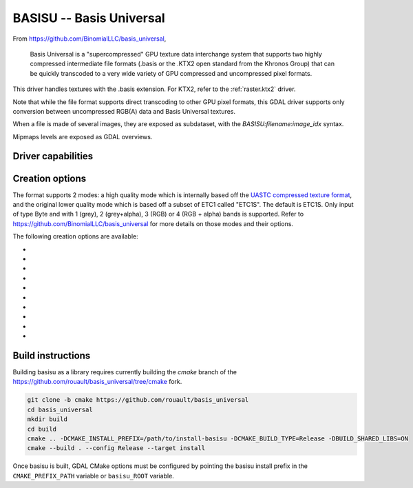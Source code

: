 .. _raster.basisu:

================================================================================
BASISU -- Basis Universal
================================================================================

.. versionadded:: 3.6

.. shortname:: BASISU

.. build_dependencies:: Basis Universal


From https://github.com/BinomialLLC/basis_universal,

    Basis Universal is a "supercompressed" GPU texture data interchange system
    that supports two highly compressed intermediate file formats (.basis or
    the .KTX2 open standard from the Khronos Group) that can be quickly
    transcoded to a very wide variety of GPU compressed and uncompressed pixel
    formats.

This driver handles textures with the .basis extension. For KTX2, refer to the
:ref:`raster.ktx2` driver.

Note that while the file format supports direct transcoding to other GPU pixel
formats, this GDAL driver supports only conversion between uncompressed RGB(A)
data and Basis Universal textures.

When a file is made of several images, they are exposed as subdataset, with
the `BASISU:filename:image_idx` syntax.

Mipmaps levels are exposed as GDAL overviews.

Driver capabilities
-------------------

.. supports_createcopy::

.. supports_virtualio::

Creation options
----------------

The format supports 2 modes: a high quality mode which is internally based off
the `UASTC compressed texture format <https://richg42.blogspot.com/2020/01/uastc-block-format-encoding.html>`_,
and the original lower quality mode which is based off a subset of ETC1 called "ETC1S".
The default is ETC1S.
Only input of type Byte and with 1 (grey), 2 (grey+alpha), 3 (RGB) or 4 (RGB + alpha)
bands is supported.
Refer to https://github.com/BinomialLLC/basis_universal for more details on those
modes and their options.

The following creation options are available:

- .. co:: COMPRESSION
     :choices: ETC1S, UASTC
     :default: ETC1S

- .. co:: UASTC_LEVEL
     :choices: 0, 1, 2, 3, 4
     :default: 2

     The higher value,
     the higher the quality but the slower computing time. 4 is impractically slow.
     Only valid when :co:`COMPRESSION=UASTC`.

- .. co:: UASTC_RDO_LEVEL
     :choices: <float>
     :default: 1.0

     Rate distortion optimization level. The lower value,
     the higher the quality, but the larger the file size.
     Usual range is [0.2,3]. Only valid when :co:`COMPRESSION=UASTC`.

- .. co:: ETC1S_LEVEL
     :choices: 0, 1, 2, 3, 4, 5, 6
     :default: 1

     The higher value,
     the higher the quality but the slower computing time.
     Only valid when :co:`COMPRESSION=ETC1S`.

- .. co:: ETC1S_QUALITY_LEVEL
     :choices: <integer in [1,255] range>
     :default: 128

     The higher
     value, the higher the quality, but the larger the file size.
     Only valid when :co:`COMPRESSION=ETC1S`.

- .. co:: ETC1S_MAX_ENDPOINTS_CLUSTERS
     :choices: <integer in [1,16128] range>

     Maximum number of endpoint clusters.
     When set, :co:`ETC1S_MAX_SELECTOR_CLUSTERS` must also be set.
     Mutually exclusive with :co:`ETC1S_QUALITY_LEVEL`.
     Only valid when :co:`COMPRESSION=ETC1S`.

- .. co:: ETC1S_MAX_SELECTOR_CLUSTERS
     :choices: <integer in [1,16128] range>

     Maximum number of selector clusters.
     When set, :co:`ETC1S_MAX_ENDPOINTS_CLUSTERS` must also be set.
     Mutually exclusive with :co:`ETC1S_QUALITY_LEVEL`.
     Only valid when :co:`COMPRESSION=ETC1S`.

- .. co:: NUM_THREADS
     :choices: <integer>

      Defaults to the maximum number of virtual CPUs
      available. Can also be controlled with the :config:`GDAL_NUM_THREADS`
      configuration option.

- .. co:: MIPMAP
     :choices: YES, NO
     :default: NO

      Whether to enable MIPMAP generation.

- .. co:: COLORSPACE
     :choices: PERCEPTUAL_SRGB, LINEAR
     :default: PERCEPTUAL_SRGB

     For non-photometric input, use LINEAR to avoid unnecessary artifacts.


Build instructions
------------------

Building basisu as a library requires currently building the `cmake` branch of the
https://github.com/rouault/basis_universal/tree/cmake fork.

.. code-block::

    git clone -b cmake https://github.com/rouault/basis_universal
    cd basis_universal
    mkdir build
    cd build
    cmake .. -DCMAKE_INSTALL_PREFIX=/path/to/install-basisu -DCMAKE_BUILD_TYPE=Release -DBUILD_SHARED_LIBS=ON
    cmake --build . --config Release --target install

Once basisu is built, GDAL CMake options must be configured by pointing the
basisu install prefix in the ``CMAKE_PREFIX_PATH`` variable or ``basisu_ROOT`` variable.
